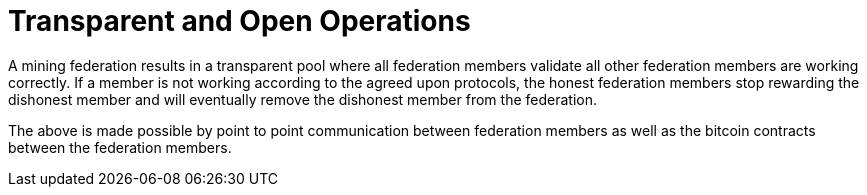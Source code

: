 = Transparent and Open Operations

A mining federation results in a transparent pool where all federation
members validate all other federation members are working correctly. If
a member is not working according to the agreed upon protocols, the
honest federation members stop rewarding the dishonest member and will
eventually remove the dishonest member from the federation.

The above is made possible by point to point communication between
federation members as well as the bitcoin contracts between the
federation members.

// [plantuml, target=frost-overview]
// ....
// @startuml
// !include https://raw.githubusercontent.com/plantuml-stdlib/C4-PlantUML/master/C4_Dynamic.puml

// Container(new_member, "New Member", "Potential Federation member")
// System_Boundary(federation, "Federation") {
//     Container(federation_a, "Member A", "Federation member")
//     Container(federation_b, "Member B", "Federation member")
//     Container(federation_c, "Member C", "Federation member")
// }    

// Rel_D(new_member, federation_a, "Request to Join with capital offered", "Confidential channel")

// Rel(federation_a, federation_b, "Forward join request", "Confidential channel")
// Rel(federation_a, federation_c, "Forward join request", "Confidential channel")

// Rel(federation_a, federation_b, "Run FROST protocol", "Confidential channel")
// Rel(federation_a, federation_b, "Run FROST protocol", "Confidential channel")
// Rel(federation_b, federation_c, "Run FROST Protocol", "Confidential channel")


// @enduml
// ....
